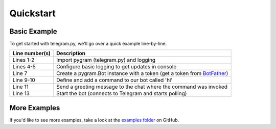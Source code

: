 .. _quickstart:

Quickstart
==========

.. _basic example:

Basic Example
-------------

To get started with telegram.py, we'll go over a quick example
line-by-line.

.. code-block:: python
    :linenos:

    import pygram
    import logging

    logging.basicConfig(level=logging.INFO, format="(%(asctime)s) %(levelname)s %(message)s", datefmt="%m/%d/%y - %H:%M:%S %Z")
    logger = logging.getLogger("pygram")

    bot = pygram.Bot("token here")

    @bot.command()
    async def hi(ctx):
        await ctx.send("Hello")
        
    bot.run()


================  ==================================================================================================================================
Line number(s)    Description
================  ==================================================================================================================================
Lines 1-2         Import pygram (telegram.py) and logging
Lines 4-5         Configure basic logging to get updates in console
Line 7            Create a pygram.Bot instance with a token (get a token from `BotFather <https://core.telegram.org/bots#3-how-do-i-create-a-bot>`_)
Line 9-10         Define and add a command to our bot called 'hi'
Line 11           Send a greeting message to the chat where the command was invoked
Line 13           Start the bot (connects to Telegram and starts polling)
================  ==================================================================================================================================

.. _more examples:

More Examples
-------------

If you'd like to see more examples, take a look at the `examples folder <https://github.com/ilovetocode2019/telegram.py/tree/master/examples>`_ on GitHub.
